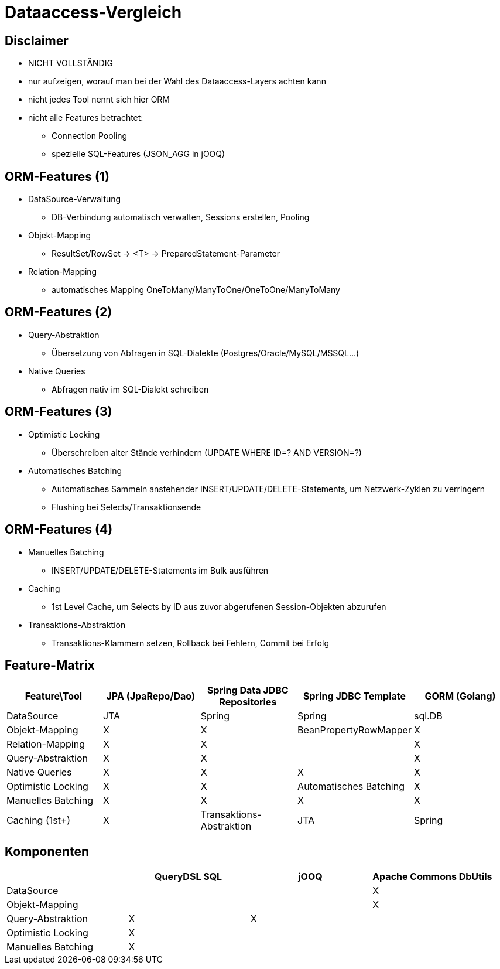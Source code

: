 
= Dataaccess-Vergleich

== Disclaimer
* NICHT VOLLSTÄNDIG
* nur aufzeigen, worauf man bei der Wahl des Dataaccess-Layers achten kann
* nicht jedes Tool nennt sich hier ORM
* nicht alle Features betrachtet:
** Connection Pooling
** spezielle SQL-Features (JSON_AGG in jOOQ)

== ORM-Features (1)
* DataSource-Verwaltung
** DB-Verbindung automatisch verwalten, Sessions erstellen, Pooling
* Objekt-Mapping
** ResultSet/RowSet -> <T> -> PreparedStatement-Parameter
* Relation-Mapping
** automatisches Mapping OneToMany/ManyToOne/OneToOne/ManyToMany

== ORM-Features (2)
* Query-Abstraktion
** Übersetzung von Abfragen in SQL-Dialekte (Postgres/Oracle/MySQL/MSSQL…)
* Native Queries
** Abfragen nativ im SQL-Dialekt schreiben

== ORM-Features (3)
* Optimistic Locking
** Überschreiben alter Stände verhindern (UPDATE WHERE ID=? AND VERSION=?)
* Automatisches Batching
**  Automatisches Sammeln anstehender INSERT/UPDATE/DELETE-Statements, um Netzwerk-Zyklen zu verringern
** Flushing bei Selects/Transaktionsende

== ORM-Features (4)
* Manuelles Batching
** INSERT/UPDATE/DELETE-Statements im Bulk ausführen
* Caching
** 1st Level Cache, um Selects by ID aus zuvor abgerufenen Session-Objekten abzurufen
* Transaktions-Abstraktion
** Transaktions-Klammern setzen, Rollback bei Fehlern, Commit bei Erfolg

== Feature-Matrix
[format=tsv, options="header"]
|===
Feature\Tool	JPA (JpaRepo/Dao)	Spring Data JDBC Repositories	Spring JDBC Template	GORM (Golang)
DataSource	JTA	Spring	Spring	sql.DB
Objekt-Mapping	X	X	BeanPropertyRowMapper	X
Relation-Mapping	X	X		X
Query-Abstraktion	X	X		X
Native Queries	X	X	X	X
Optimistic Locking	X	X		
Automatisches Batching	X			
Manuelles Batching	X	X	X	X
Caching (1st+)	X			
Transaktions-Abstraktion	JTA	Spring	Spring	GORM
|===

== Komponenten
[options="header"]
|===
|  | QueryDSL SQL | jOOQ | Apache Commons DbUtils
| DataSource | | | X
| Objekt-Mapping | | | X
| Query-Abstraktion | X | X |
| Optimistic Locking | X | |	
| Manuelles Batching | X | | 	
|===
